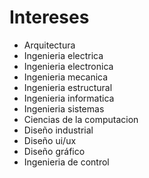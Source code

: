 * Intereses

- Arquitectura
- Ingenieria electrica
- Ingenieria electronica
- Ingenieria mecanica
- Ingenieria estructural
- Ingenieria informatica
- Ingenieria sistemas
- Ciencias de la computacion
- Diseño industrial
- Diseño ui/ux
- Diseño gráfico
- Ingenieria de control